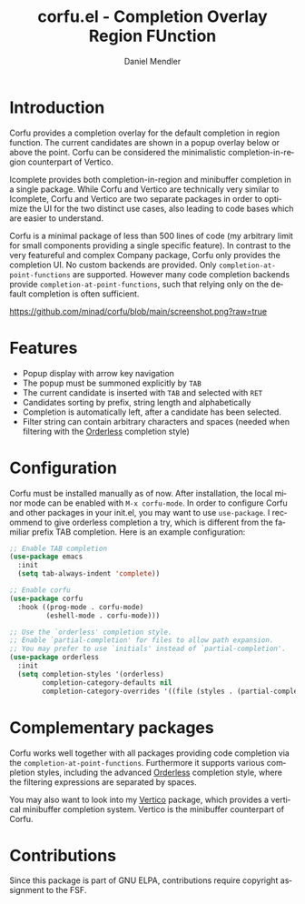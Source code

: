 #+title: corfu.el - Completion Overlay Region FUnction
#+author: Daniel Mendler
#+language: en
#+export_file_name: corfu.texi
#+texinfo_dir_category: Emacs
#+texinfo_dir_title: Corfu: (corfu).
#+texinfo_dir_desc: Completion Overlay Region FUnction

* Introduction

Corfu provides a completion overlay for the default completion in region
function. The current candidates are shown in a popup overlay below or above the
point. Corfu can be considered the minimalistic completion-in-region counterpart
of Vertico.

Icomplete provides both completion-in-region and minibuffer completion in a
single package. While Corfu and Vertico are technically very similar to
Icomplete, Corfu and Vertico are two separate packages in order to optimize the
UI for the two distinct use cases, also leading to code bases which are easier
to understand.

Corfu is a minimal package of less than 500 lines of code (my arbitrary limit
for small components providing a single specific feature). In contrast to the
very featureful and complex Company package, Corfu only provides the completion
UI. No custom backends are provided. Only ~completion-at-point-functions~ are
supported. However many code completion backends provide
~completion-at-point-functions~, such that relying only on the default
completion is often sufficient.

[[https://github.com/minad/corfu/blob/main/screenshot.png?raw=true]]

* Features

- Popup display with arrow key navigation
- The popup must be summoned explicitly by =TAB=
- The current candidate is inserted with =TAB= and selected with =RET=
- Candidates sorting by prefix, string length and alphabetically
- Completion is automatically left, after a candidate has been selected.
- Filter string can contain arbitrary characters and spaces (needed
  when filtering with the [[https://github.com/oantolin/orderless][Orderless]] completion style)

* Configuration

Corfu must be installed manually as of now. After installation, the local minor
mode can be enabled with =M-x corfu-mode=. In order to configure Corfu and other
packages in your init.el, you may want to use ~use-package~. I recommend to give
orderless completion a try, which is different from the familiar prefix TAB
completion. Here is an example configuration:

#+begin_src emacs-lisp
  ;; Enable TAB completion
  (use-package emacs
    :init
    (setq tab-always-indent 'complete))

  ;; Enable corfu
  (use-package corfu
    :hook ((prog-mode . corfu-mode)
           (eshell-mode . corfu-mode)))

  ;; Use the `orderless' completion style.
  ;; Enable `partial-completion' for files to allow path expansion.
  ;; You may prefer to use `initials' instead of `partial-completion'.
  (use-package orderless
    :init
    (setq completion-styles '(orderless)
          completion-category-defaults nil
          completion-category-overrides '((file (styles . (partial-completion))))))
#+end_src

* Complementary packages

Corfu works well together with all packages providing code completion via the
~completion-at-point-functions~. Furthermore it supports various completion
styles, including the advanced [[https://github.com/oantolin/orderless][Orderless]] completion style, where the filtering
expressions are separated by spaces.

You may also want to look into my [[https://github.com/minad/vertico][Vertico]] package, which provides a vertical
minibuffer completion system. Vertico is the minibuffer counterpart of Corfu.

* Contributions

Since this package is part of GNU ELPA, contributions require copyright
assignment to the FSF.
